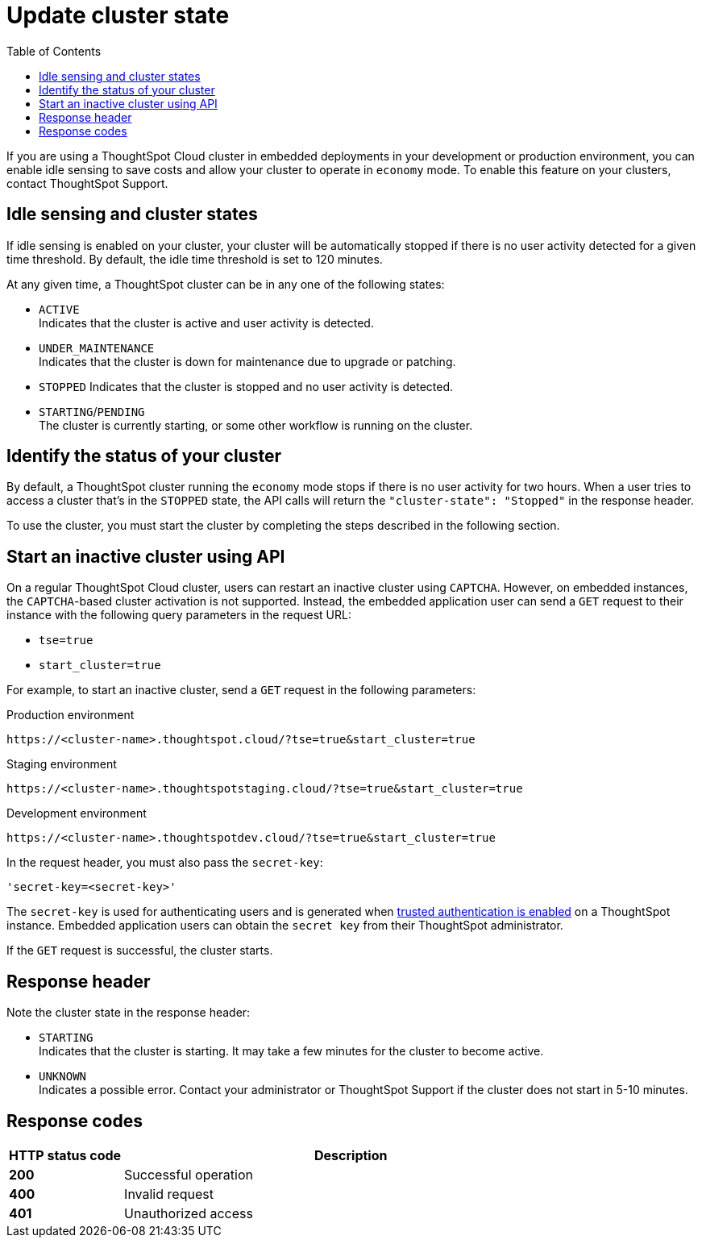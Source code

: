 = Update cluster state
:toc: true
:toclevels: 1

:page-title: Update cluster state
:page-pageid: tse-dynamic-sense-cluster
:page-description:  If you are using a ThoughtSpot Cloud cluster in the economy mode in your embedded deployments, use the APIs to restart an inactive cluster.

If you are using a ThoughtSpot Cloud cluster in embedded deployments in your development or production environment, you can enable idle sensing to save costs and allow your cluster to operate in `economy` mode. To enable this feature on your clusters, contact ThoughtSpot Support.

== Idle sensing and cluster states
If idle sensing is enabled on your cluster, your cluster will be automatically stopped if there is no user activity detected for a given time threshold. By default, the idle time threshold is set to 120 minutes.

At any given time, a ThoughtSpot cluster can be in any one of the following states:

* `ACTIVE` +
Indicates that the cluster is active and user activity is detected.
* `UNDER_MAINTENANCE` +
Indicates that the cluster is down for maintenance due to upgrade or patching.
* `STOPPED`
Indicates that the cluster is stopped and no user activity is detected.
* `STARTING`/`PENDING` +
The cluster is currently starting, or some other workflow is running on the cluster.

== Identify the status of your cluster
By default, a ThoughtSpot cluster running the `economy` mode stops if there is no user activity for two hours. When a user tries to access a cluster that's in the `STOPPED` state, the API calls will return the `"cluster-state": "Stopped"` in the response header.

To use the cluster, you must start the cluster by completing the steps described in the following section.

== Start an inactive cluster using API
On a regular ThoughtSpot Cloud cluster, users can restart an inactive cluster using `CAPTCHA`. However, on embedded instances, the `CAPTCHA`-based cluster activation is not supported. Instead, the embedded  application user can send a `GET` request to their instance with the following query parameters in the request URL:

* `tse=true`
* `start_cluster=true`

For example, to start an inactive cluster, send a `GET` request in the following parameters:

.Production environment
[source,http]
----
https://<cluster-name>.thoughtspot.cloud/?tse=true&start_cluster=true
----

.Staging environment

[source,http]
----
https://<cluster-name>.thoughtspotstaging.cloud/?tse=true&start_cluster=true
----

.Development environment

[source,http]
----
https://<cluster-name>.thoughtspotdev.cloud/?tse=true&start_cluster=true
----

In the request header, you must also pass the `secret-key`:

----
'secret-key=<secret-key>'
----

The `secret-key` is used for authenticating users and is generated when xref:trusted-authentication.adoc#_trusted_authentication[trusted authentication is enabled] on a ThoughtSpot instance. Embedded application users can obtain the `secret key` from their ThoughtSpot administrator.

If the `GET` request is successful, the cluster starts.

== Response header
Note the cluster state in the response header:

* `STARTING` +
Indicates that the cluster is starting. It may take a few minutes for the cluster to become active.
* `UNKNOWN` +
Indicates a possible error. Contact your administrator or ThoughtSpot Support if the cluster does not start in 5-10 minutes.

== Response codes
[options="header", cols="1,4"]
|===
|HTTP status code|Description
|**200**|Successful operation
|**400**|Invalid request
|**401**|Unauthorized access
|===

